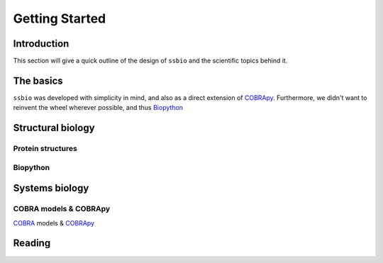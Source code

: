 ***************
Getting Started
***************


Introduction
============
This section will give a quick outline of the design of ``ssbio`` and the scientific topics behind it.


The basics
==========
``ssbio`` was developed with simplicity in mind, and also as a direct extension of COBRApy_. Furthermore, we didn't want to reinvent the wheel wherever possible, and thus Biopython_


Structural biology
==================

Protein structures
------------------

Biopython
---------



Systems biology
===============


COBRA models & COBRApy
----------------------
`COBRA`_ models & COBRApy_


Reading
=======


.. _COBRA: http://opencobra.github.io/
.. _COBRApy: http://opencobra.github.io/cobrapy/